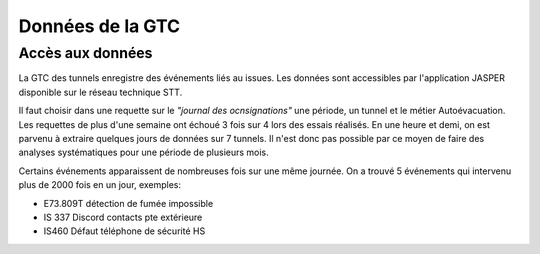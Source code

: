 Données de la GTC
******************
Accès aux données
=================
La GTC des tunnels enregistre des événements liés au issues. Les données sont accessibles par l'application JASPER disponible sur le réseau technique STT.

Il faut choisir dans une requette sur le *"journal des ocnsignations"* une période, un tunnel et le métier Autoévacuation.
Les requettes de plus d'une semaine ont échoué 3 fois sur 4 lors des essais réalisés. En une heure et demi, on est parvenu à extraire quelques jours de données sur 7 tunnels.
Il n'est donc pas possible par ce moyen de faire des analyses systématiques pour une période de plusieurs mois.

Certains événements apparaissent de nombreuses fois sur une même journée.
On a trouvé 5 événements qui intervenu plus de 2000 fois en un jour, exemples:

* E73.809T détection de fumée impossible	
* IS 337 Discord contacts pte extérieure	
* IS460 Défaut téléphone de sécurité HS
